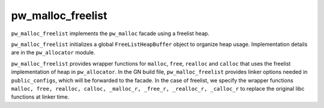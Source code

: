 .. _module-pw_malloc_freelist:

------------------
pw_malloc_freelist
------------------

``pw_malloc_freelist`` implements the ``pw_malloc`` facade using a freelist
heap.

``pw_malloc_freelist`` initializes a global ``FreeListHeapBuffer`` object to
organize heap usage. Implementation details are in the ``pw_allocator`` module.

``pw_malloc_freelist`` provides wrapper functions for ``malloc``, ``free``,
``realloc`` and ``calloc`` that uses the freelist implementation of heap in
``pw_allocator``. In the GN build file, ``pw_malloc_freelist`` provides linker
options needed in ``public_configs``, which will be forwarded to the facade. In
the case of freelist, we specify the wrapper functions ``malloc, free, realloc,
calloc, _malloc_r, _free_r, _realloc_r, _calloc_r`` to replace the original libc
functions at linker time.
